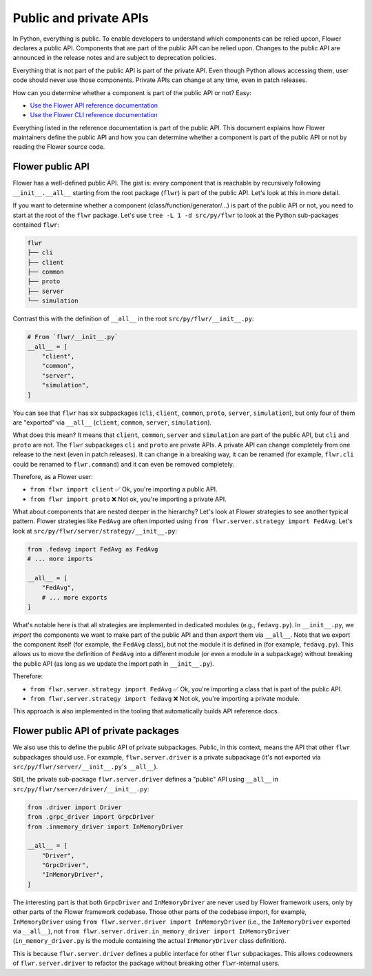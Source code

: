 Public and private APIs
=======================

In Python, everything is public.
To enable developers to understand which components can be relied upcon, Flower declares a public API.
Components that are part of the public API can be relied upon.
Changes to the public API are announced in the release notes and are subject to deprecation policies.

Everything that is not part of the public API is part of the private API.
Even though Python allows accessing them, user code should never use those components.
Private APIs can change at any time, even in patch releases.

How can you determine whether a component is part of the public API or not? Easy:

- `Use the Flower API reference documentation <ref-api/flwr.html>`_
- `Use the Flower CLI reference documentation <ref-api-cli.html>`_

Everything listed in the reference documentation is part of the public API.
This document explains how Flower maintainers define the public API and how you can determine whether a component is part of the public API or not by reading the Flower source code.

Flower public API
-----------------

Flower has a well-defined public API.
The gist is: every component that is reachable by recursively following ``__init__.__all__`` starting from the root package (``flwr``) is part of the public API.
Let's look at this in more detail.

If you want to determine whether a component (class/function/generator/...) is part of the public API or not, you need to start at the root of the ``flwr`` package.
Let's use ``tree -L 1 -d src/py/flwr`` to look at the Python sub-packages contained ``flwr``:

.. code-block:: bash

  flwr
  ├── cli
  ├── client
  ├── common
  ├── proto
  ├── server
  └── simulation

Contrast this with the definition of ``__all__`` in the root ``src/py/flwr/__init__.py``:

.. code-block:: python

  # From `flwr/__init__.py`
  __all__ = [
      "client",
      "common",
      "server",
      "simulation",
  ]

You can see that ``flwr`` has six subpackages (``cli``, ``client``, ``common``, ``proto``, ``server``, ``simulation``), but only four of them are "exported" via ``__all__`` (``client``, ``common``, ``server``, ``simulation``).

What does this mean? It means that ``client``, ``common``, ``server`` and ``simulation`` are part of the public API, but ``cli`` and ``proto`` are not.
The ``flwr`` subpackages ``cli`` and ``proto`` are private APIs.
A private API can change completely from one release to the next (even in patch releases).
It can change in a breaking way, it can be renamed (for example, ``flwr.cli`` could be renamed to ``flwr.command``) and it can even be removed completely.

Therefore, as a Flower user:

- ``from flwr import client`` ✅ Ok, you're importing a public API.
- ``from flwr import proto`` ❌ Not ok, you're importing a private API.

What about components that are nested deeper in the hierarchy? Let's look at Flower strategies to see another typical pattern.
Flower strategies like ``FedAvg`` are often imported using ``from flwr.server.strategy import FedAvg``.
Let's look at ``src/py/flwr/server/strategy/__init__.py``:

.. code-block:: python

  from .fedavg import FedAvg as FedAvg
  # ... more imports

  __all__ = [
      "FedAvg",
      # ... more exports
  ]

What's notable here is that all strategies are implemented in dedicated modules (e.g., ``fedavg.py``).
In ``__init__.py``, we *import* the components we want to make part of the public API and then *export* them via ``__all__``.
Note that we export the component itself (for example, the ``FedAvg`` class), but not the module it is defined in (for example, ``fedavg.py``).
This allows us to move the definition of ``FedAvg`` into a different module (or even a module in a subpackage) without breaking the public API (as long as we update the import path in ``__init__.py``).

Therefore:

- ``from flwr.server.strategy import FedAvg`` ✅ Ok, you're importing a class that is part of the public API.
- ``from flwr.server.strategy import fedavg`` ❌ Not ok, you're importing a private module.

This approach is also implemented in the tooling that automatically builds API reference docs.

Flower public API of private packages
-------------------------------------

We also use this to define the public API of private subpackages.
Public, in this context, means the API that other ``flwr`` subpackages should use.
For example, ``flwr.server.driver`` is a private subpackage (it's not exported via ``src/py/flwr/server/__init__.py``'s ``__all__``).

Still, the private sub-package ``flwr.server.driver`` defines a "public" API using ``__all__`` in ``src/py/flwr/server/driver/__init__.py``:

.. code-block:: python

  from .driver import Driver
  from .grpc_driver import GrpcDriver
  from .inmemory_driver import InMemoryDriver

  __all__ = [
      "Driver",
      "GrpcDriver",
      "InMemoryDriver",
  ]

The interesting part is that both ``GrpcDriver`` and ``InMemoryDriver`` are never used by Flower framework users, only by other parts of the Flower framework codebase.
Those other parts of the codebase import, for example, ``InMemoryDriver`` using ``from flwr.server.driver import InMemoryDriver`` (i.e., the ``InMemoryDriver`` exported via ``__all__``), not ``from flwr.server.driver.in_memory_driver import InMemoryDriver`` (``in_memory_driver.py`` is the module containing the actual ``InMemoryDriver`` class definition).

This is because ``flwr.server.driver`` defines a public interface for other ``flwr`` subpackages.
This allows codeowners of ``flwr.server.driver`` to refactor the package without breaking other ``flwr``-internal users.
